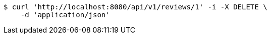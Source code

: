 [source,bash]
----
$ curl 'http://localhost:8080/api/v1/reviews/1' -i -X DELETE \
    -d 'application/json'
----